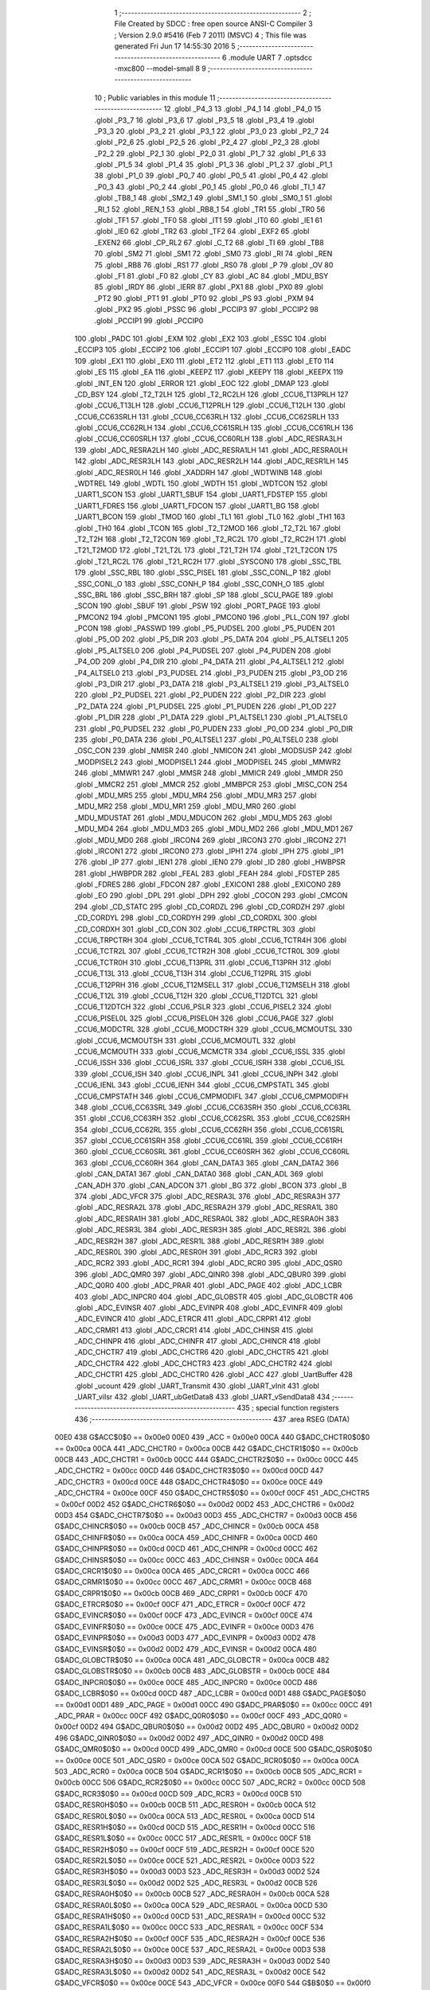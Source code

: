                               1 ;--------------------------------------------------------
                              2 ; File Created by SDCC : free open source ANSI-C Compiler
                              3 ; Version 2.9.0 #5416 (Feb  7 2011) (MSVC)
                              4 ; This file was generated Fri Jun 17 14:55:30 2016
                              5 ;--------------------------------------------------------
                              6 	.module UART
                              7 	.optsdcc -mxc800 --model-small
                              8 	
                              9 ;--------------------------------------------------------
                             10 ; Public variables in this module
                             11 ;--------------------------------------------------------
                             12 	.globl _P4_3
                             13 	.globl _P4_1
                             14 	.globl _P4_0
                             15 	.globl _P3_7
                             16 	.globl _P3_6
                             17 	.globl _P3_5
                             18 	.globl _P3_4
                             19 	.globl _P3_3
                             20 	.globl _P3_2
                             21 	.globl _P3_1
                             22 	.globl _P3_0
                             23 	.globl _P2_7
                             24 	.globl _P2_6
                             25 	.globl _P2_5
                             26 	.globl _P2_4
                             27 	.globl _P2_3
                             28 	.globl _P2_2
                             29 	.globl _P2_1
                             30 	.globl _P2_0
                             31 	.globl _P1_7
                             32 	.globl _P1_6
                             33 	.globl _P1_5
                             34 	.globl _P1_4
                             35 	.globl _P1_3
                             36 	.globl _P1_2
                             37 	.globl _P1_1
                             38 	.globl _P1_0
                             39 	.globl _P0_7
                             40 	.globl _P0_5
                             41 	.globl _P0_4
                             42 	.globl _P0_3
                             43 	.globl _P0_2
                             44 	.globl _P0_1
                             45 	.globl _P0_0
                             46 	.globl _TI_1
                             47 	.globl _TB8_1
                             48 	.globl _SM2_1
                             49 	.globl _SM1_1
                             50 	.globl _SM0_1
                             51 	.globl _RI_1
                             52 	.globl _REN_1
                             53 	.globl _RB8_1
                             54 	.globl _TR1
                             55 	.globl _TR0
                             56 	.globl _TF1
                             57 	.globl _TF0
                             58 	.globl _IT1
                             59 	.globl _IT0
                             60 	.globl _IE1
                             61 	.globl _IE0
                             62 	.globl _TR2
                             63 	.globl _TF2
                             64 	.globl _EXF2
                             65 	.globl _EXEN2
                             66 	.globl _CP_RL2
                             67 	.globl _C_T2
                             68 	.globl _TI
                             69 	.globl _TB8
                             70 	.globl _SM2
                             71 	.globl _SM1
                             72 	.globl _SM0
                             73 	.globl _RI
                             74 	.globl _REN
                             75 	.globl _RB8
                             76 	.globl _RS1
                             77 	.globl _RS0
                             78 	.globl _P
                             79 	.globl _OV
                             80 	.globl _F1
                             81 	.globl _F0
                             82 	.globl _CY
                             83 	.globl _AC
                             84 	.globl _MDU_BSY
                             85 	.globl _IRDY
                             86 	.globl _IERR
                             87 	.globl _PX1
                             88 	.globl _PX0
                             89 	.globl _PT2
                             90 	.globl _PT1
                             91 	.globl _PT0
                             92 	.globl _PS
                             93 	.globl _PXM
                             94 	.globl _PX2
                             95 	.globl _PSSC
                             96 	.globl _PCCIP3
                             97 	.globl _PCCIP2
                             98 	.globl _PCCIP1
                             99 	.globl _PCCIP0
                            100 	.globl _PADC
                            101 	.globl _EXM
                            102 	.globl _EX2
                            103 	.globl _ESSC
                            104 	.globl _ECCIP3
                            105 	.globl _ECCIP2
                            106 	.globl _ECCIP1
                            107 	.globl _ECCIP0
                            108 	.globl _EADC
                            109 	.globl _EX1
                            110 	.globl _EX0
                            111 	.globl _ET2
                            112 	.globl _ET1
                            113 	.globl _ET0
                            114 	.globl _ES
                            115 	.globl _EA
                            116 	.globl _KEEPZ
                            117 	.globl _KEEPY
                            118 	.globl _KEEPX
                            119 	.globl _INT_EN
                            120 	.globl _ERROR
                            121 	.globl _EOC
                            122 	.globl _DMAP
                            123 	.globl _CD_BSY
                            124 	.globl _T2_T2LH
                            125 	.globl _T2_RC2LH
                            126 	.globl _CCU6_T13PRLH
                            127 	.globl _CCU6_T13LH
                            128 	.globl _CCU6_T12PRLH
                            129 	.globl _CCU6_T12LH
                            130 	.globl _CCU6_CC63SRLH
                            131 	.globl _CCU6_CC63RLH
                            132 	.globl _CCU6_CC62SRLH
                            133 	.globl _CCU6_CC62RLH
                            134 	.globl _CCU6_CC61SRLH
                            135 	.globl _CCU6_CC61RLH
                            136 	.globl _CCU6_CC60SRLH
                            137 	.globl _CCU6_CC60RLH
                            138 	.globl _ADC_RESRA3LH
                            139 	.globl _ADC_RESRA2LH
                            140 	.globl _ADC_RESRA1LH
                            141 	.globl _ADC_RESRA0LH
                            142 	.globl _ADC_RESR3LH
                            143 	.globl _ADC_RESR2LH
                            144 	.globl _ADC_RESR1LH
                            145 	.globl _ADC_RESR0LH
                            146 	.globl _XADDRH
                            147 	.globl _WDTWINB
                            148 	.globl _WDTREL
                            149 	.globl _WDTL
                            150 	.globl _WDTH
                            151 	.globl _WDTCON
                            152 	.globl _UART1_SCON
                            153 	.globl _UART1_SBUF
                            154 	.globl _UART1_FDSTEP
                            155 	.globl _UART1_FDRES
                            156 	.globl _UART1_FDCON
                            157 	.globl _UART1_BG
                            158 	.globl _UART1_BCON
                            159 	.globl _TMOD
                            160 	.globl _TL1
                            161 	.globl _TL0
                            162 	.globl _TH1
                            163 	.globl _TH0
                            164 	.globl _TCON
                            165 	.globl _T2_T2MOD
                            166 	.globl _T2_T2L
                            167 	.globl _T2_T2H
                            168 	.globl _T2_T2CON
                            169 	.globl _T2_RC2L
                            170 	.globl _T2_RC2H
                            171 	.globl _T21_T2MOD
                            172 	.globl _T21_T2L
                            173 	.globl _T21_T2H
                            174 	.globl _T21_T2CON
                            175 	.globl _T21_RC2L
                            176 	.globl _T21_RC2H
                            177 	.globl _SYSCON0
                            178 	.globl _SSC_TBL
                            179 	.globl _SSC_RBL
                            180 	.globl _SSC_PISEL
                            181 	.globl _SSC_CONL_P
                            182 	.globl _SSC_CONL_O
                            183 	.globl _SSC_CONH_P
                            184 	.globl _SSC_CONH_O
                            185 	.globl _SSC_BRL
                            186 	.globl _SSC_BRH
                            187 	.globl _SP
                            188 	.globl _SCU_PAGE
                            189 	.globl _SCON
                            190 	.globl _SBUF
                            191 	.globl _PSW
                            192 	.globl _PORT_PAGE
                            193 	.globl _PMCON2
                            194 	.globl _PMCON1
                            195 	.globl _PMCON0
                            196 	.globl _PLL_CON
                            197 	.globl _PCON
                            198 	.globl _PASSWD
                            199 	.globl _P5_PUDSEL
                            200 	.globl _P5_PUDEN
                            201 	.globl _P5_OD
                            202 	.globl _P5_DIR
                            203 	.globl _P5_DATA
                            204 	.globl _P5_ALTSEL1
                            205 	.globl _P5_ALTSEL0
                            206 	.globl _P4_PUDSEL
                            207 	.globl _P4_PUDEN
                            208 	.globl _P4_OD
                            209 	.globl _P4_DIR
                            210 	.globl _P4_DATA
                            211 	.globl _P4_ALTSEL1
                            212 	.globl _P4_ALTSEL0
                            213 	.globl _P3_PUDSEL
                            214 	.globl _P3_PUDEN
                            215 	.globl _P3_OD
                            216 	.globl _P3_DIR
                            217 	.globl _P3_DATA
                            218 	.globl _P3_ALTSEL1
                            219 	.globl _P3_ALTSEL0
                            220 	.globl _P2_PUDSEL
                            221 	.globl _P2_PUDEN
                            222 	.globl _P2_DIR
                            223 	.globl _P2_DATA
                            224 	.globl _P1_PUDSEL
                            225 	.globl _P1_PUDEN
                            226 	.globl _P1_OD
                            227 	.globl _P1_DIR
                            228 	.globl _P1_DATA
                            229 	.globl _P1_ALTSEL1
                            230 	.globl _P1_ALTSEL0
                            231 	.globl _P0_PUDSEL
                            232 	.globl _P0_PUDEN
                            233 	.globl _P0_OD
                            234 	.globl _P0_DIR
                            235 	.globl _P0_DATA
                            236 	.globl _P0_ALTSEL1
                            237 	.globl _P0_ALTSEL0
                            238 	.globl _OSC_CON
                            239 	.globl _NMISR
                            240 	.globl _NMICON
                            241 	.globl _MODSUSP
                            242 	.globl _MODPISEL2
                            243 	.globl _MODPISEL1
                            244 	.globl _MODPISEL
                            245 	.globl _MMWR2
                            246 	.globl _MMWR1
                            247 	.globl _MMSR
                            248 	.globl _MMICR
                            249 	.globl _MMDR
                            250 	.globl _MMCR2
                            251 	.globl _MMCR
                            252 	.globl _MMBPCR
                            253 	.globl _MISC_CON
                            254 	.globl _MDU_MR5
                            255 	.globl _MDU_MR4
                            256 	.globl _MDU_MR3
                            257 	.globl _MDU_MR2
                            258 	.globl _MDU_MR1
                            259 	.globl _MDU_MR0
                            260 	.globl _MDU_MDUSTAT
                            261 	.globl _MDU_MDUCON
                            262 	.globl _MDU_MD5
                            263 	.globl _MDU_MD4
                            264 	.globl _MDU_MD3
                            265 	.globl _MDU_MD2
                            266 	.globl _MDU_MD1
                            267 	.globl _MDU_MD0
                            268 	.globl _IRCON4
                            269 	.globl _IRCON3
                            270 	.globl _IRCON2
                            271 	.globl _IRCON1
                            272 	.globl _IRCON0
                            273 	.globl _IPH1
                            274 	.globl _IPH
                            275 	.globl _IP1
                            276 	.globl _IP
                            277 	.globl _IEN1
                            278 	.globl _IEN0
                            279 	.globl _ID
                            280 	.globl _HWBPSR
                            281 	.globl _HWBPDR
                            282 	.globl _FEAL
                            283 	.globl _FEAH
                            284 	.globl _FDSTEP
                            285 	.globl _FDRES
                            286 	.globl _FDCON
                            287 	.globl _EXICON1
                            288 	.globl _EXICON0
                            289 	.globl _EO
                            290 	.globl _DPL
                            291 	.globl _DPH
                            292 	.globl _COCON
                            293 	.globl _CMCON
                            294 	.globl _CD_STATC
                            295 	.globl _CD_CORDZL
                            296 	.globl _CD_CORDZH
                            297 	.globl _CD_CORDYL
                            298 	.globl _CD_CORDYH
                            299 	.globl _CD_CORDXL
                            300 	.globl _CD_CORDXH
                            301 	.globl _CD_CON
                            302 	.globl _CCU6_TRPCTRL
                            303 	.globl _CCU6_TRPCTRH
                            304 	.globl _CCU6_TCTR4L
                            305 	.globl _CCU6_TCTR4H
                            306 	.globl _CCU6_TCTR2L
                            307 	.globl _CCU6_TCTR2H
                            308 	.globl _CCU6_TCTR0L
                            309 	.globl _CCU6_TCTR0H
                            310 	.globl _CCU6_T13PRL
                            311 	.globl _CCU6_T13PRH
                            312 	.globl _CCU6_T13L
                            313 	.globl _CCU6_T13H
                            314 	.globl _CCU6_T12PRL
                            315 	.globl _CCU6_T12PRH
                            316 	.globl _CCU6_T12MSELL
                            317 	.globl _CCU6_T12MSELH
                            318 	.globl _CCU6_T12L
                            319 	.globl _CCU6_T12H
                            320 	.globl _CCU6_T12DTCL
                            321 	.globl _CCU6_T12DTCH
                            322 	.globl _CCU6_PSLR
                            323 	.globl _CCU6_PISEL2
                            324 	.globl _CCU6_PISEL0L
                            325 	.globl _CCU6_PISEL0H
                            326 	.globl _CCU6_PAGE
                            327 	.globl _CCU6_MODCTRL
                            328 	.globl _CCU6_MODCTRH
                            329 	.globl _CCU6_MCMOUTSL
                            330 	.globl _CCU6_MCMOUTSH
                            331 	.globl _CCU6_MCMOUTL
                            332 	.globl _CCU6_MCMOUTH
                            333 	.globl _CCU6_MCMCTR
                            334 	.globl _CCU6_ISSL
                            335 	.globl _CCU6_ISSH
                            336 	.globl _CCU6_ISRL
                            337 	.globl _CCU6_ISRH
                            338 	.globl _CCU6_ISL
                            339 	.globl _CCU6_ISH
                            340 	.globl _CCU6_INPL
                            341 	.globl _CCU6_INPH
                            342 	.globl _CCU6_IENL
                            343 	.globl _CCU6_IENH
                            344 	.globl _CCU6_CMPSTATL
                            345 	.globl _CCU6_CMPSTATH
                            346 	.globl _CCU6_CMPMODIFL
                            347 	.globl _CCU6_CMPMODIFH
                            348 	.globl _CCU6_CC63SRL
                            349 	.globl _CCU6_CC63SRH
                            350 	.globl _CCU6_CC63RL
                            351 	.globl _CCU6_CC63RH
                            352 	.globl _CCU6_CC62SRL
                            353 	.globl _CCU6_CC62SRH
                            354 	.globl _CCU6_CC62RL
                            355 	.globl _CCU6_CC62RH
                            356 	.globl _CCU6_CC61SRL
                            357 	.globl _CCU6_CC61SRH
                            358 	.globl _CCU6_CC61RL
                            359 	.globl _CCU6_CC61RH
                            360 	.globl _CCU6_CC60SRL
                            361 	.globl _CCU6_CC60SRH
                            362 	.globl _CCU6_CC60RL
                            363 	.globl _CCU6_CC60RH
                            364 	.globl _CAN_DATA3
                            365 	.globl _CAN_DATA2
                            366 	.globl _CAN_DATA1
                            367 	.globl _CAN_DATA0
                            368 	.globl _CAN_ADL
                            369 	.globl _CAN_ADH
                            370 	.globl _CAN_ADCON
                            371 	.globl _BG
                            372 	.globl _BCON
                            373 	.globl _B
                            374 	.globl _ADC_VFCR
                            375 	.globl _ADC_RESRA3L
                            376 	.globl _ADC_RESRA3H
                            377 	.globl _ADC_RESRA2L
                            378 	.globl _ADC_RESRA2H
                            379 	.globl _ADC_RESRA1L
                            380 	.globl _ADC_RESRA1H
                            381 	.globl _ADC_RESRA0L
                            382 	.globl _ADC_RESRA0H
                            383 	.globl _ADC_RESR3L
                            384 	.globl _ADC_RESR3H
                            385 	.globl _ADC_RESR2L
                            386 	.globl _ADC_RESR2H
                            387 	.globl _ADC_RESR1L
                            388 	.globl _ADC_RESR1H
                            389 	.globl _ADC_RESR0L
                            390 	.globl _ADC_RESR0H
                            391 	.globl _ADC_RCR3
                            392 	.globl _ADC_RCR2
                            393 	.globl _ADC_RCR1
                            394 	.globl _ADC_RCR0
                            395 	.globl _ADC_QSR0
                            396 	.globl _ADC_QMR0
                            397 	.globl _ADC_QINR0
                            398 	.globl _ADC_QBUR0
                            399 	.globl _ADC_Q0R0
                            400 	.globl _ADC_PRAR
                            401 	.globl _ADC_PAGE
                            402 	.globl _ADC_LCBR
                            403 	.globl _ADC_INPCR0
                            404 	.globl _ADC_GLOBSTR
                            405 	.globl _ADC_GLOBCTR
                            406 	.globl _ADC_EVINSR
                            407 	.globl _ADC_EVINPR
                            408 	.globl _ADC_EVINFR
                            409 	.globl _ADC_EVINCR
                            410 	.globl _ADC_ETRCR
                            411 	.globl _ADC_CRPR1
                            412 	.globl _ADC_CRMR1
                            413 	.globl _ADC_CRCR1
                            414 	.globl _ADC_CHINSR
                            415 	.globl _ADC_CHINPR
                            416 	.globl _ADC_CHINFR
                            417 	.globl _ADC_CHINCR
                            418 	.globl _ADC_CHCTR7
                            419 	.globl _ADC_CHCTR6
                            420 	.globl _ADC_CHCTR5
                            421 	.globl _ADC_CHCTR4
                            422 	.globl _ADC_CHCTR3
                            423 	.globl _ADC_CHCTR2
                            424 	.globl _ADC_CHCTR1
                            425 	.globl _ADC_CHCTR0
                            426 	.globl _ACC
                            427 	.globl _UartBuffer
                            428 	.globl _ucount
                            429 	.globl _UART_Transmit
                            430 	.globl _UART_vInit
                            431 	.globl _UART_viIsr
                            432 	.globl _UART_ubGetData8
                            433 	.globl _UART_vSendData8
                            434 ;--------------------------------------------------------
                            435 ; special function registers
                            436 ;--------------------------------------------------------
                            437 	.area RSEG    (DATA)
                    00E0    438 G$ACC$0$0 == 0x00e0
                    00E0    439 _ACC	=	0x00e0
                    00CA    440 G$ADC_CHCTR0$0$0 == 0x00ca
                    00CA    441 _ADC_CHCTR0	=	0x00ca
                    00CB    442 G$ADC_CHCTR1$0$0 == 0x00cb
                    00CB    443 _ADC_CHCTR1	=	0x00cb
                    00CC    444 G$ADC_CHCTR2$0$0 == 0x00cc
                    00CC    445 _ADC_CHCTR2	=	0x00cc
                    00CD    446 G$ADC_CHCTR3$0$0 == 0x00cd
                    00CD    447 _ADC_CHCTR3	=	0x00cd
                    00CE    448 G$ADC_CHCTR4$0$0 == 0x00ce
                    00CE    449 _ADC_CHCTR4	=	0x00ce
                    00CF    450 G$ADC_CHCTR5$0$0 == 0x00cf
                    00CF    451 _ADC_CHCTR5	=	0x00cf
                    00D2    452 G$ADC_CHCTR6$0$0 == 0x00d2
                    00D2    453 _ADC_CHCTR6	=	0x00d2
                    00D3    454 G$ADC_CHCTR7$0$0 == 0x00d3
                    00D3    455 _ADC_CHCTR7	=	0x00d3
                    00CB    456 G$ADC_CHINCR$0$0 == 0x00cb
                    00CB    457 _ADC_CHINCR	=	0x00cb
                    00CA    458 G$ADC_CHINFR$0$0 == 0x00ca
                    00CA    459 _ADC_CHINFR	=	0x00ca
                    00CD    460 G$ADC_CHINPR$0$0 == 0x00cd
                    00CD    461 _ADC_CHINPR	=	0x00cd
                    00CC    462 G$ADC_CHINSR$0$0 == 0x00cc
                    00CC    463 _ADC_CHINSR	=	0x00cc
                    00CA    464 G$ADC_CRCR1$0$0 == 0x00ca
                    00CA    465 _ADC_CRCR1	=	0x00ca
                    00CC    466 G$ADC_CRMR1$0$0 == 0x00cc
                    00CC    467 _ADC_CRMR1	=	0x00cc
                    00CB    468 G$ADC_CRPR1$0$0 == 0x00cb
                    00CB    469 _ADC_CRPR1	=	0x00cb
                    00CF    470 G$ADC_ETRCR$0$0 == 0x00cf
                    00CF    471 _ADC_ETRCR	=	0x00cf
                    00CF    472 G$ADC_EVINCR$0$0 == 0x00cf
                    00CF    473 _ADC_EVINCR	=	0x00cf
                    00CE    474 G$ADC_EVINFR$0$0 == 0x00ce
                    00CE    475 _ADC_EVINFR	=	0x00ce
                    00D3    476 G$ADC_EVINPR$0$0 == 0x00d3
                    00D3    477 _ADC_EVINPR	=	0x00d3
                    00D2    478 G$ADC_EVINSR$0$0 == 0x00d2
                    00D2    479 _ADC_EVINSR	=	0x00d2
                    00CA    480 G$ADC_GLOBCTR$0$0 == 0x00ca
                    00CA    481 _ADC_GLOBCTR	=	0x00ca
                    00CB    482 G$ADC_GLOBSTR$0$0 == 0x00cb
                    00CB    483 _ADC_GLOBSTR	=	0x00cb
                    00CE    484 G$ADC_INPCR0$0$0 == 0x00ce
                    00CE    485 _ADC_INPCR0	=	0x00ce
                    00CD    486 G$ADC_LCBR$0$0 == 0x00cd
                    00CD    487 _ADC_LCBR	=	0x00cd
                    00D1    488 G$ADC_PAGE$0$0 == 0x00d1
                    00D1    489 _ADC_PAGE	=	0x00d1
                    00CC    490 G$ADC_PRAR$0$0 == 0x00cc
                    00CC    491 _ADC_PRAR	=	0x00cc
                    00CF    492 G$ADC_Q0R0$0$0 == 0x00cf
                    00CF    493 _ADC_Q0R0	=	0x00cf
                    00D2    494 G$ADC_QBUR0$0$0 == 0x00d2
                    00D2    495 _ADC_QBUR0	=	0x00d2
                    00D2    496 G$ADC_QINR0$0$0 == 0x00d2
                    00D2    497 _ADC_QINR0	=	0x00d2
                    00CD    498 G$ADC_QMR0$0$0 == 0x00cd
                    00CD    499 _ADC_QMR0	=	0x00cd
                    00CE    500 G$ADC_QSR0$0$0 == 0x00ce
                    00CE    501 _ADC_QSR0	=	0x00ce
                    00CA    502 G$ADC_RCR0$0$0 == 0x00ca
                    00CA    503 _ADC_RCR0	=	0x00ca
                    00CB    504 G$ADC_RCR1$0$0 == 0x00cb
                    00CB    505 _ADC_RCR1	=	0x00cb
                    00CC    506 G$ADC_RCR2$0$0 == 0x00cc
                    00CC    507 _ADC_RCR2	=	0x00cc
                    00CD    508 G$ADC_RCR3$0$0 == 0x00cd
                    00CD    509 _ADC_RCR3	=	0x00cd
                    00CB    510 G$ADC_RESR0H$0$0 == 0x00cb
                    00CB    511 _ADC_RESR0H	=	0x00cb
                    00CA    512 G$ADC_RESR0L$0$0 == 0x00ca
                    00CA    513 _ADC_RESR0L	=	0x00ca
                    00CD    514 G$ADC_RESR1H$0$0 == 0x00cd
                    00CD    515 _ADC_RESR1H	=	0x00cd
                    00CC    516 G$ADC_RESR1L$0$0 == 0x00cc
                    00CC    517 _ADC_RESR1L	=	0x00cc
                    00CF    518 G$ADC_RESR2H$0$0 == 0x00cf
                    00CF    519 _ADC_RESR2H	=	0x00cf
                    00CE    520 G$ADC_RESR2L$0$0 == 0x00ce
                    00CE    521 _ADC_RESR2L	=	0x00ce
                    00D3    522 G$ADC_RESR3H$0$0 == 0x00d3
                    00D3    523 _ADC_RESR3H	=	0x00d3
                    00D2    524 G$ADC_RESR3L$0$0 == 0x00d2
                    00D2    525 _ADC_RESR3L	=	0x00d2
                    00CB    526 G$ADC_RESRA0H$0$0 == 0x00cb
                    00CB    527 _ADC_RESRA0H	=	0x00cb
                    00CA    528 G$ADC_RESRA0L$0$0 == 0x00ca
                    00CA    529 _ADC_RESRA0L	=	0x00ca
                    00CD    530 G$ADC_RESRA1H$0$0 == 0x00cd
                    00CD    531 _ADC_RESRA1H	=	0x00cd
                    00CC    532 G$ADC_RESRA1L$0$0 == 0x00cc
                    00CC    533 _ADC_RESRA1L	=	0x00cc
                    00CF    534 G$ADC_RESRA2H$0$0 == 0x00cf
                    00CF    535 _ADC_RESRA2H	=	0x00cf
                    00CE    536 G$ADC_RESRA2L$0$0 == 0x00ce
                    00CE    537 _ADC_RESRA2L	=	0x00ce
                    00D3    538 G$ADC_RESRA3H$0$0 == 0x00d3
                    00D3    539 _ADC_RESRA3H	=	0x00d3
                    00D2    540 G$ADC_RESRA3L$0$0 == 0x00d2
                    00D2    541 _ADC_RESRA3L	=	0x00d2
                    00CE    542 G$ADC_VFCR$0$0 == 0x00ce
                    00CE    543 _ADC_VFCR	=	0x00ce
                    00F0    544 G$B$0$0 == 0x00f0
                    00F0    545 _B	=	0x00f0
                    00BD    546 G$BCON$0$0 == 0x00bd
                    00BD    547 _BCON	=	0x00bd
                    00BE    548 G$BG$0$0 == 0x00be
                    00BE    549 _BG	=	0x00be
                    00D8    550 G$CAN_ADCON$0$0 == 0x00d8
                    00D8    551 _CAN_ADCON	=	0x00d8
                    00DA    552 G$CAN_ADH$0$0 == 0x00da
                    00DA    553 _CAN_ADH	=	0x00da
                    00D9    554 G$CAN_ADL$0$0 == 0x00d9
                    00D9    555 _CAN_ADL	=	0x00d9
                    00DB    556 G$CAN_DATA0$0$0 == 0x00db
                    00DB    557 _CAN_DATA0	=	0x00db
                    00DC    558 G$CAN_DATA1$0$0 == 0x00dc
                    00DC    559 _CAN_DATA1	=	0x00dc
                    00DD    560 G$CAN_DATA2$0$0 == 0x00dd
                    00DD    561 _CAN_DATA2	=	0x00dd
                    00DE    562 G$CAN_DATA3$0$0 == 0x00de
                    00DE    563 _CAN_DATA3	=	0x00de
                    00FB    564 G$CCU6_CC60RH$0$0 == 0x00fb
                    00FB    565 _CCU6_CC60RH	=	0x00fb
                    00FA    566 G$CCU6_CC60RL$0$0 == 0x00fa
                    00FA    567 _CCU6_CC60RL	=	0x00fa
                    00FB    568 G$CCU6_CC60SRH$0$0 == 0x00fb
                    00FB    569 _CCU6_CC60SRH	=	0x00fb
                    00FA    570 G$CCU6_CC60SRL$0$0 == 0x00fa
                    00FA    571 _CCU6_CC60SRL	=	0x00fa
                    00FD    572 G$CCU6_CC61RH$0$0 == 0x00fd
                    00FD    573 _CCU6_CC61RH	=	0x00fd
                    00FC    574 G$CCU6_CC61RL$0$0 == 0x00fc
                    00FC    575 _CCU6_CC61RL	=	0x00fc
                    00FD    576 G$CCU6_CC61SRH$0$0 == 0x00fd
                    00FD    577 _CCU6_CC61SRH	=	0x00fd
                    00FC    578 G$CCU6_CC61SRL$0$0 == 0x00fc
                    00FC    579 _CCU6_CC61SRL	=	0x00fc
                    00FF    580 G$CCU6_CC62RH$0$0 == 0x00ff
                    00FF    581 _CCU6_CC62RH	=	0x00ff
                    00FE    582 G$CCU6_CC62RL$0$0 == 0x00fe
                    00FE    583 _CCU6_CC62RL	=	0x00fe
                    00FF    584 G$CCU6_CC62SRH$0$0 == 0x00ff
                    00FF    585 _CCU6_CC62SRH	=	0x00ff
                    00FE    586 G$CCU6_CC62SRL$0$0 == 0x00fe
                    00FE    587 _CCU6_CC62SRL	=	0x00fe
                    009B    588 G$CCU6_CC63RH$0$0 == 0x009b
                    009B    589 _CCU6_CC63RH	=	0x009b
                    009A    590 G$CCU6_CC63RL$0$0 == 0x009a
                    009A    591 _CCU6_CC63RL	=	0x009a
                    009B    592 G$CCU6_CC63SRH$0$0 == 0x009b
                    009B    593 _CCU6_CC63SRH	=	0x009b
                    009A    594 G$CCU6_CC63SRL$0$0 == 0x009a
                    009A    595 _CCU6_CC63SRL	=	0x009a
                    00A7    596 G$CCU6_CMPMODIFH$0$0 == 0x00a7
                    00A7    597 _CCU6_CMPMODIFH	=	0x00a7
                    00A6    598 G$CCU6_CMPMODIFL$0$0 == 0x00a6
                    00A6    599 _CCU6_CMPMODIFL	=	0x00a6
                    00FF    600 G$CCU6_CMPSTATH$0$0 == 0x00ff
                    00FF    601 _CCU6_CMPSTATH	=	0x00ff
                    00FE    602 G$CCU6_CMPSTATL$0$0 == 0x00fe
                    00FE    603 _CCU6_CMPSTATL	=	0x00fe
                    009D    604 G$CCU6_IENH$0$0 == 0x009d
                    009D    605 _CCU6_IENH	=	0x009d
                    009C    606 G$CCU6_IENL$0$0 == 0x009c
                    009C    607 _CCU6_IENL	=	0x009c
                    009F    608 G$CCU6_INPH$0$0 == 0x009f
                    009F    609 _CCU6_INPH	=	0x009f
                    009E    610 G$CCU6_INPL$0$0 == 0x009e
                    009E    611 _CCU6_INPL	=	0x009e
                    009D    612 G$CCU6_ISH$0$0 == 0x009d
                    009D    613 _CCU6_ISH	=	0x009d
                    009C    614 G$CCU6_ISL$0$0 == 0x009c
                    009C    615 _CCU6_ISL	=	0x009c
                    00A5    616 G$CCU6_ISRH$0$0 == 0x00a5
                    00A5    617 _CCU6_ISRH	=	0x00a5
                    00A4    618 G$CCU6_ISRL$0$0 == 0x00a4
                    00A4    619 _CCU6_ISRL	=	0x00a4
                    00A5    620 G$CCU6_ISSH$0$0 == 0x00a5
                    00A5    621 _CCU6_ISSH	=	0x00a5
                    00A4    622 G$CCU6_ISSL$0$0 == 0x00a4
                    00A4    623 _CCU6_ISSL	=	0x00a4
                    00A7    624 G$CCU6_MCMCTR$0$0 == 0x00a7
                    00A7    625 _CCU6_MCMCTR	=	0x00a7
                    009B    626 G$CCU6_MCMOUTH$0$0 == 0x009b
                    009B    627 _CCU6_MCMOUTH	=	0x009b
                    009A    628 G$CCU6_MCMOUTL$0$0 == 0x009a
                    009A    629 _CCU6_MCMOUTL	=	0x009a
                    009F    630 G$CCU6_MCMOUTSH$0$0 == 0x009f
                    009F    631 _CCU6_MCMOUTSH	=	0x009f
                    009E    632 G$CCU6_MCMOUTSL$0$0 == 0x009e
                    009E    633 _CCU6_MCMOUTSL	=	0x009e
                    00FD    634 G$CCU6_MODCTRH$0$0 == 0x00fd
                    00FD    635 _CCU6_MODCTRH	=	0x00fd
                    00FC    636 G$CCU6_MODCTRL$0$0 == 0x00fc
                    00FC    637 _CCU6_MODCTRL	=	0x00fc
                    00A3    638 G$CCU6_PAGE$0$0 == 0x00a3
                    00A3    639 _CCU6_PAGE	=	0x00a3
                    009F    640 G$CCU6_PISEL0H$0$0 == 0x009f
                    009F    641 _CCU6_PISEL0H	=	0x009f
                    009E    642 G$CCU6_PISEL0L$0$0 == 0x009e
                    009E    643 _CCU6_PISEL0L	=	0x009e
                    00A4    644 G$CCU6_PISEL2$0$0 == 0x00a4
                    00A4    645 _CCU6_PISEL2	=	0x00a4
                    00A6    646 G$CCU6_PSLR$0$0 == 0x00a6
                    00A6    647 _CCU6_PSLR	=	0x00a6
                    00A5    648 G$CCU6_T12DTCH$0$0 == 0x00a5
                    00A5    649 _CCU6_T12DTCH	=	0x00a5
                    00A4    650 G$CCU6_T12DTCL$0$0 == 0x00a4
                    00A4    651 _CCU6_T12DTCL	=	0x00a4
                    00FB    652 G$CCU6_T12H$0$0 == 0x00fb
                    00FB    653 _CCU6_T12H	=	0x00fb
                    00FA    654 G$CCU6_T12L$0$0 == 0x00fa
                    00FA    655 _CCU6_T12L	=	0x00fa
                    009B    656 G$CCU6_T12MSELH$0$0 == 0x009b
                    009B    657 _CCU6_T12MSELH	=	0x009b
                    009A    658 G$CCU6_T12MSELL$0$0 == 0x009a
                    009A    659 _CCU6_T12MSELL	=	0x009a
                    009D    660 G$CCU6_T12PRH$0$0 == 0x009d
                    009D    661 _CCU6_T12PRH	=	0x009d
                    009C    662 G$CCU6_T12PRL$0$0 == 0x009c
                    009C    663 _CCU6_T12PRL	=	0x009c
                    00FD    664 G$CCU6_T13H$0$0 == 0x00fd
                    00FD    665 _CCU6_T13H	=	0x00fd
                    00FC    666 G$CCU6_T13L$0$0 == 0x00fc
                    00FC    667 _CCU6_T13L	=	0x00fc
                    009F    668 G$CCU6_T13PRH$0$0 == 0x009f
                    009F    669 _CCU6_T13PRH	=	0x009f
                    009E    670 G$CCU6_T13PRL$0$0 == 0x009e
                    009E    671 _CCU6_T13PRL	=	0x009e
                    00A7    672 G$CCU6_TCTR0H$0$0 == 0x00a7
                    00A7    673 _CCU6_TCTR0H	=	0x00a7
                    00A6    674 G$CCU6_TCTR0L$0$0 == 0x00a6
                    00A6    675 _CCU6_TCTR0L	=	0x00a6
                    00FB    676 G$CCU6_TCTR2H$0$0 == 0x00fb
                    00FB    677 _CCU6_TCTR2H	=	0x00fb
                    00FA    678 G$CCU6_TCTR2L$0$0 == 0x00fa
                    00FA    679 _CCU6_TCTR2L	=	0x00fa
                    009D    680 G$CCU6_TCTR4H$0$0 == 0x009d
                    009D    681 _CCU6_TCTR4H	=	0x009d
                    009C    682 G$CCU6_TCTR4L$0$0 == 0x009c
                    009C    683 _CCU6_TCTR4L	=	0x009c
                    00FF    684 G$CCU6_TRPCTRH$0$0 == 0x00ff
                    00FF    685 _CCU6_TRPCTRH	=	0x00ff
                    00FE    686 G$CCU6_TRPCTRL$0$0 == 0x00fe
                    00FE    687 _CCU6_TRPCTRL	=	0x00fe
                    00A1    688 G$CD_CON$0$0 == 0x00a1
                    00A1    689 _CD_CON	=	0x00a1
                    009B    690 G$CD_CORDXH$0$0 == 0x009b
                    009B    691 _CD_CORDXH	=	0x009b
                    009A    692 G$CD_CORDXL$0$0 == 0x009a
                    009A    693 _CD_CORDXL	=	0x009a
                    009D    694 G$CD_CORDYH$0$0 == 0x009d
                    009D    695 _CD_CORDYH	=	0x009d
                    009C    696 G$CD_CORDYL$0$0 == 0x009c
                    009C    697 _CD_CORDYL	=	0x009c
                    009F    698 G$CD_CORDZH$0$0 == 0x009f
                    009F    699 _CD_CORDZH	=	0x009f
                    009E    700 G$CD_CORDZL$0$0 == 0x009e
                    009E    701 _CD_CORDZL	=	0x009e
                    00A0    702 G$CD_STATC$0$0 == 0x00a0
                    00A0    703 _CD_STATC	=	0x00a0
                    00BA    704 G$CMCON$0$0 == 0x00ba
                    00BA    705 _CMCON	=	0x00ba
                    00BE    706 G$COCON$0$0 == 0x00be
                    00BE    707 _COCON	=	0x00be
                    0083    708 G$DPH$0$0 == 0x0083
                    0083    709 _DPH	=	0x0083
                    0082    710 G$DPL$0$0 == 0x0082
                    0082    711 _DPL	=	0x0082
                    00A2    712 G$EO$0$0 == 0x00a2
                    00A2    713 _EO	=	0x00a2
                    00B7    714 G$EXICON0$0$0 == 0x00b7
                    00B7    715 _EXICON0	=	0x00b7
                    00BA    716 G$EXICON1$0$0 == 0x00ba
                    00BA    717 _EXICON1	=	0x00ba
                    00E9    718 G$FDCON$0$0 == 0x00e9
                    00E9    719 _FDCON	=	0x00e9
                    00EB    720 G$FDRES$0$0 == 0x00eb
                    00EB    721 _FDRES	=	0x00eb
                    00EA    722 G$FDSTEP$0$0 == 0x00ea
                    00EA    723 _FDSTEP	=	0x00ea
                    00BD    724 G$FEAH$0$0 == 0x00bd
                    00BD    725 _FEAH	=	0x00bd
                    00BC    726 G$FEAL$0$0 == 0x00bc
                    00BC    727 _FEAL	=	0x00bc
                    00F7    728 G$HWBPDR$0$0 == 0x00f7
                    00F7    729 _HWBPDR	=	0x00f7
                    00F6    730 G$HWBPSR$0$0 == 0x00f6
                    00F6    731 _HWBPSR	=	0x00f6
                    00B3    732 G$ID$0$0 == 0x00b3
                    00B3    733 _ID	=	0x00b3
                    00A8    734 G$IEN0$0$0 == 0x00a8
                    00A8    735 _IEN0	=	0x00a8
                    00E8    736 G$IEN1$0$0 == 0x00e8
                    00E8    737 _IEN1	=	0x00e8
                    00B8    738 G$IP$0$0 == 0x00b8
                    00B8    739 _IP	=	0x00b8
                    00F8    740 G$IP1$0$0 == 0x00f8
                    00F8    741 _IP1	=	0x00f8
                    00B9    742 G$IPH$0$0 == 0x00b9
                    00B9    743 _IPH	=	0x00b9
                    00F9    744 G$IPH1$0$0 == 0x00f9
                    00F9    745 _IPH1	=	0x00f9
                    00B4    746 G$IRCON0$0$0 == 0x00b4
                    00B4    747 _IRCON0	=	0x00b4
                    00B5    748 G$IRCON1$0$0 == 0x00b5
                    00B5    749 _IRCON1	=	0x00b5
                    00B6    750 G$IRCON2$0$0 == 0x00b6
                    00B6    751 _IRCON2	=	0x00b6
                    00B4    752 G$IRCON3$0$0 == 0x00b4
                    00B4    753 _IRCON3	=	0x00b4
                    00B5    754 G$IRCON4$0$0 == 0x00b5
                    00B5    755 _IRCON4	=	0x00b5
                    00B2    756 G$MDU_MD0$0$0 == 0x00b2
                    00B2    757 _MDU_MD0	=	0x00b2
                    00B3    758 G$MDU_MD1$0$0 == 0x00b3
                    00B3    759 _MDU_MD1	=	0x00b3
                    00B4    760 G$MDU_MD2$0$0 == 0x00b4
                    00B4    761 _MDU_MD2	=	0x00b4
                    00B5    762 G$MDU_MD3$0$0 == 0x00b5
                    00B5    763 _MDU_MD3	=	0x00b5
                    00B6    764 G$MDU_MD4$0$0 == 0x00b6
                    00B6    765 _MDU_MD4	=	0x00b6
                    00B7    766 G$MDU_MD5$0$0 == 0x00b7
                    00B7    767 _MDU_MD5	=	0x00b7
                    00B1    768 G$MDU_MDUCON$0$0 == 0x00b1
                    00B1    769 _MDU_MDUCON	=	0x00b1
                    00B0    770 G$MDU_MDUSTAT$0$0 == 0x00b0
                    00B0    771 _MDU_MDUSTAT	=	0x00b0
                    00B2    772 G$MDU_MR0$0$0 == 0x00b2
                    00B2    773 _MDU_MR0	=	0x00b2
                    00B3    774 G$MDU_MR1$0$0 == 0x00b3
                    00B3    775 _MDU_MR1	=	0x00b3
                    00B4    776 G$MDU_MR2$0$0 == 0x00b4
                    00B4    777 _MDU_MR2	=	0x00b4
                    00B5    778 G$MDU_MR3$0$0 == 0x00b5
                    00B5    779 _MDU_MR3	=	0x00b5
                    00B6    780 G$MDU_MR4$0$0 == 0x00b6
                    00B6    781 _MDU_MR4	=	0x00b6
                    00B7    782 G$MDU_MR5$0$0 == 0x00b7
                    00B7    783 _MDU_MR5	=	0x00b7
                    00E9    784 G$MISC_CON$0$0 == 0x00e9
                    00E9    785 _MISC_CON	=	0x00e9
                    00F3    786 G$MMBPCR$0$0 == 0x00f3
                    00F3    787 _MMBPCR	=	0x00f3
                    00F1    788 G$MMCR$0$0 == 0x00f1
                    00F1    789 _MMCR	=	0x00f1
                    00E9    790 G$MMCR2$0$0 == 0x00e9
                    00E9    791 _MMCR2	=	0x00e9
                    00F5    792 G$MMDR$0$0 == 0x00f5
                    00F5    793 _MMDR	=	0x00f5
                    00F4    794 G$MMICR$0$0 == 0x00f4
                    00F4    795 _MMICR	=	0x00f4
                    00F2    796 G$MMSR$0$0 == 0x00f2
                    00F2    797 _MMSR	=	0x00f2
                    00EB    798 G$MMWR1$0$0 == 0x00eb
                    00EB    799 _MMWR1	=	0x00eb
                    00EC    800 G$MMWR2$0$0 == 0x00ec
                    00EC    801 _MMWR2	=	0x00ec
                    00B3    802 G$MODPISEL$0$0 == 0x00b3
                    00B3    803 _MODPISEL	=	0x00b3
                    00B7    804 G$MODPISEL1$0$0 == 0x00b7
                    00B7    805 _MODPISEL1	=	0x00b7
                    00BA    806 G$MODPISEL2$0$0 == 0x00ba
                    00BA    807 _MODPISEL2	=	0x00ba
                    00BD    808 G$MODSUSP$0$0 == 0x00bd
                    00BD    809 _MODSUSP	=	0x00bd
                    00BB    810 G$NMICON$0$0 == 0x00bb
                    00BB    811 _NMICON	=	0x00bb
                    00BC    812 G$NMISR$0$0 == 0x00bc
                    00BC    813 _NMISR	=	0x00bc
                    00B6    814 G$OSC_CON$0$0 == 0x00b6
                    00B6    815 _OSC_CON	=	0x00b6
                    0080    816 G$P0_ALTSEL0$0$0 == 0x0080
                    0080    817 _P0_ALTSEL0	=	0x0080
                    0086    818 G$P0_ALTSEL1$0$0 == 0x0086
                    0086    819 _P0_ALTSEL1	=	0x0086
                    0080    820 G$P0_DATA$0$0 == 0x0080
                    0080    821 _P0_DATA	=	0x0080
                    0086    822 G$P0_DIR$0$0 == 0x0086
                    0086    823 _P0_DIR	=	0x0086
                    0080    824 G$P0_OD$0$0 == 0x0080
                    0080    825 _P0_OD	=	0x0080
                    0086    826 G$P0_PUDEN$0$0 == 0x0086
                    0086    827 _P0_PUDEN	=	0x0086
                    0080    828 G$P0_PUDSEL$0$0 == 0x0080
                    0080    829 _P0_PUDSEL	=	0x0080
                    0090    830 G$P1_ALTSEL0$0$0 == 0x0090
                    0090    831 _P1_ALTSEL0	=	0x0090
                    0091    832 G$P1_ALTSEL1$0$0 == 0x0091
                    0091    833 _P1_ALTSEL1	=	0x0091
                    0090    834 G$P1_DATA$0$0 == 0x0090
                    0090    835 _P1_DATA	=	0x0090
                    0091    836 G$P1_DIR$0$0 == 0x0091
                    0091    837 _P1_DIR	=	0x0091
                    0090    838 G$P1_OD$0$0 == 0x0090
                    0090    839 _P1_OD	=	0x0090
                    0091    840 G$P1_PUDEN$0$0 == 0x0091
                    0091    841 _P1_PUDEN	=	0x0091
                    0090    842 G$P1_PUDSEL$0$0 == 0x0090
                    0090    843 _P1_PUDSEL	=	0x0090
                    00A0    844 G$P2_DATA$0$0 == 0x00a0
                    00A0    845 _P2_DATA	=	0x00a0
                    00A1    846 G$P2_DIR$0$0 == 0x00a1
                    00A1    847 _P2_DIR	=	0x00a1
                    00A1    848 G$P2_PUDEN$0$0 == 0x00a1
                    00A1    849 _P2_PUDEN	=	0x00a1
                    00A0    850 G$P2_PUDSEL$0$0 == 0x00a0
                    00A0    851 _P2_PUDSEL	=	0x00a0
                    00B0    852 G$P3_ALTSEL0$0$0 == 0x00b0
                    00B0    853 _P3_ALTSEL0	=	0x00b0
                    00B1    854 G$P3_ALTSEL1$0$0 == 0x00b1
                    00B1    855 _P3_ALTSEL1	=	0x00b1
                    00B0    856 G$P3_DATA$0$0 == 0x00b0
                    00B0    857 _P3_DATA	=	0x00b0
                    00B1    858 G$P3_DIR$0$0 == 0x00b1
                    00B1    859 _P3_DIR	=	0x00b1
                    00B0    860 G$P3_OD$0$0 == 0x00b0
                    00B0    861 _P3_OD	=	0x00b0
                    00B1    862 G$P3_PUDEN$0$0 == 0x00b1
                    00B1    863 _P3_PUDEN	=	0x00b1
                    00B0    864 G$P3_PUDSEL$0$0 == 0x00b0
                    00B0    865 _P3_PUDSEL	=	0x00b0
                    00C8    866 G$P4_ALTSEL0$0$0 == 0x00c8
                    00C8    867 _P4_ALTSEL0	=	0x00c8
                    00C9    868 G$P4_ALTSEL1$0$0 == 0x00c9
                    00C9    869 _P4_ALTSEL1	=	0x00c9
                    00C8    870 G$P4_DATA$0$0 == 0x00c8
                    00C8    871 _P4_DATA	=	0x00c8
                    00C9    872 G$P4_DIR$0$0 == 0x00c9
                    00C9    873 _P4_DIR	=	0x00c9
                    00C8    874 G$P4_OD$0$0 == 0x00c8
                    00C8    875 _P4_OD	=	0x00c8
                    00C9    876 G$P4_PUDEN$0$0 == 0x00c9
                    00C9    877 _P4_PUDEN	=	0x00c9
                    00C8    878 G$P4_PUDSEL$0$0 == 0x00c8
                    00C8    879 _P4_PUDSEL	=	0x00c8
                    0092    880 G$P5_ALTSEL0$0$0 == 0x0092
                    0092    881 _P5_ALTSEL0	=	0x0092
                    0093    882 G$P5_ALTSEL1$0$0 == 0x0093
                    0093    883 _P5_ALTSEL1	=	0x0093
                    0092    884 G$P5_DATA$0$0 == 0x0092
                    0092    885 _P5_DATA	=	0x0092
                    0093    886 G$P5_DIR$0$0 == 0x0093
                    0093    887 _P5_DIR	=	0x0093
                    0092    888 G$P5_OD$0$0 == 0x0092
                    0092    889 _P5_OD	=	0x0092
                    0093    890 G$P5_PUDEN$0$0 == 0x0093
                    0093    891 _P5_PUDEN	=	0x0093
                    0092    892 G$P5_PUDSEL$0$0 == 0x0092
                    0092    893 _P5_PUDSEL	=	0x0092
                    00BB    894 G$PASSWD$0$0 == 0x00bb
                    00BB    895 _PASSWD	=	0x00bb
                    0087    896 G$PCON$0$0 == 0x0087
                    0087    897 _PCON	=	0x0087
                    00B7    898 G$PLL_CON$0$0 == 0x00b7
                    00B7    899 _PLL_CON	=	0x00b7
                    00B4    900 G$PMCON0$0$0 == 0x00b4
                    00B4    901 _PMCON0	=	0x00b4
                    00B5    902 G$PMCON1$0$0 == 0x00b5
                    00B5    903 _PMCON1	=	0x00b5
                    00BB    904 G$PMCON2$0$0 == 0x00bb
                    00BB    905 _PMCON2	=	0x00bb
                    00B2    906 G$PORT_PAGE$0$0 == 0x00b2
                    00B2    907 _PORT_PAGE	=	0x00b2
                    00D0    908 G$PSW$0$0 == 0x00d0
                    00D0    909 _PSW	=	0x00d0
                    0099    910 G$SBUF$0$0 == 0x0099
                    0099    911 _SBUF	=	0x0099
                    0098    912 G$SCON$0$0 == 0x0098
                    0098    913 _SCON	=	0x0098
                    00BF    914 G$SCU_PAGE$0$0 == 0x00bf
                    00BF    915 _SCU_PAGE	=	0x00bf
                    0081    916 G$SP$0$0 == 0x0081
                    0081    917 _SP	=	0x0081
                    00AF    918 G$SSC_BRH$0$0 == 0x00af
                    00AF    919 _SSC_BRH	=	0x00af
                    00AE    920 G$SSC_BRL$0$0 == 0x00ae
                    00AE    921 _SSC_BRL	=	0x00ae
                    00AB    922 G$SSC_CONH_O$0$0 == 0x00ab
                    00AB    923 _SSC_CONH_O	=	0x00ab
                    00AB    924 G$SSC_CONH_P$0$0 == 0x00ab
                    00AB    925 _SSC_CONH_P	=	0x00ab
                    00AA    926 G$SSC_CONL_O$0$0 == 0x00aa
                    00AA    927 _SSC_CONL_O	=	0x00aa
                    00AA    928 G$SSC_CONL_P$0$0 == 0x00aa
                    00AA    929 _SSC_CONL_P	=	0x00aa
                    00A9    930 G$SSC_PISEL$0$0 == 0x00a9
                    00A9    931 _SSC_PISEL	=	0x00a9
                    00AD    932 G$SSC_RBL$0$0 == 0x00ad
                    00AD    933 _SSC_RBL	=	0x00ad
                    00AC    934 G$SSC_TBL$0$0 == 0x00ac
                    00AC    935 _SSC_TBL	=	0x00ac
                    008F    936 G$SYSCON0$0$0 == 0x008f
                    008F    937 _SYSCON0	=	0x008f
                    00C3    938 G$T21_RC2H$0$0 == 0x00c3
                    00C3    939 _T21_RC2H	=	0x00c3
                    00C2    940 G$T21_RC2L$0$0 == 0x00c2
                    00C2    941 _T21_RC2L	=	0x00c2
                    00C0    942 G$T21_T2CON$0$0 == 0x00c0
                    00C0    943 _T21_T2CON	=	0x00c0
                    00C5    944 G$T21_T2H$0$0 == 0x00c5
                    00C5    945 _T21_T2H	=	0x00c5
                    00C4    946 G$T21_T2L$0$0 == 0x00c4
                    00C4    947 _T21_T2L	=	0x00c4
                    00C1    948 G$T21_T2MOD$0$0 == 0x00c1
                    00C1    949 _T21_T2MOD	=	0x00c1
                    00C3    950 G$T2_RC2H$0$0 == 0x00c3
                    00C3    951 _T2_RC2H	=	0x00c3
                    00C2    952 G$T2_RC2L$0$0 == 0x00c2
                    00C2    953 _T2_RC2L	=	0x00c2
                    00C0    954 G$T2_T2CON$0$0 == 0x00c0
                    00C0    955 _T2_T2CON	=	0x00c0
                    00C5    956 G$T2_T2H$0$0 == 0x00c5
                    00C5    957 _T2_T2H	=	0x00c5
                    00C4    958 G$T2_T2L$0$0 == 0x00c4
                    00C4    959 _T2_T2L	=	0x00c4
                    00C1    960 G$T2_T2MOD$0$0 == 0x00c1
                    00C1    961 _T2_T2MOD	=	0x00c1
                    0088    962 G$TCON$0$0 == 0x0088
                    0088    963 _TCON	=	0x0088
                    008C    964 G$TH0$0$0 == 0x008c
                    008C    965 _TH0	=	0x008c
                    008D    966 G$TH1$0$0 == 0x008d
                    008D    967 _TH1	=	0x008d
                    008A    968 G$TL0$0$0 == 0x008a
                    008A    969 _TL0	=	0x008a
                    008B    970 G$TL1$0$0 == 0x008b
                    008B    971 _TL1	=	0x008b
                    0089    972 G$TMOD$0$0 == 0x0089
                    0089    973 _TMOD	=	0x0089
                    00CA    974 G$UART1_BCON$0$0 == 0x00ca
                    00CA    975 _UART1_BCON	=	0x00ca
                    00CB    976 G$UART1_BG$0$0 == 0x00cb
                    00CB    977 _UART1_BG	=	0x00cb
                    00CC    978 G$UART1_FDCON$0$0 == 0x00cc
                    00CC    979 _UART1_FDCON	=	0x00cc
                    00CE    980 G$UART1_FDRES$0$0 == 0x00ce
                    00CE    981 _UART1_FDRES	=	0x00ce
                    00CD    982 G$UART1_FDSTEP$0$0 == 0x00cd
                    00CD    983 _UART1_FDSTEP	=	0x00cd
                    00C9    984 G$UART1_SBUF$0$0 == 0x00c9
                    00C9    985 _UART1_SBUF	=	0x00c9
                    00C8    986 G$UART1_SCON$0$0 == 0x00c8
                    00C8    987 _UART1_SCON	=	0x00c8
                    00BB    988 G$WDTCON$0$0 == 0x00bb
                    00BB    989 _WDTCON	=	0x00bb
                    00BF    990 G$WDTH$0$0 == 0x00bf
                    00BF    991 _WDTH	=	0x00bf
                    00BE    992 G$WDTL$0$0 == 0x00be
                    00BE    993 _WDTL	=	0x00be
                    00BC    994 G$WDTREL$0$0 == 0x00bc
                    00BC    995 _WDTREL	=	0x00bc
                    00BD    996 G$WDTWINB$0$0 == 0x00bd
                    00BD    997 _WDTWINB	=	0x00bd
                    00B3    998 G$XADDRH$0$0 == 0x00b3
                    00B3    999 _XADDRH	=	0x00b3
                    CBCA   1000 G$ADC_RESR0LH$0$0 == 0xcbca
                    CBCA   1001 _ADC_RESR0LH	=	0xcbca
                    CDCC   1002 G$ADC_RESR1LH$0$0 == 0xcdcc
                    CDCC   1003 _ADC_RESR1LH	=	0xcdcc
                    CFCE   1004 G$ADC_RESR2LH$0$0 == 0xcfce
                    CFCE   1005 _ADC_RESR2LH	=	0xcfce
                    D3D2   1006 G$ADC_RESR3LH$0$0 == 0xd3d2
                    D3D2   1007 _ADC_RESR3LH	=	0xd3d2
                    CBCA   1008 G$ADC_RESRA0LH$0$0 == 0xcbca
                    CBCA   1009 _ADC_RESRA0LH	=	0xcbca
                    CDCC   1010 G$ADC_RESRA1LH$0$0 == 0xcdcc
                    CDCC   1011 _ADC_RESRA1LH	=	0xcdcc
                    CFCE   1012 G$ADC_RESRA2LH$0$0 == 0xcfce
                    CFCE   1013 _ADC_RESRA2LH	=	0xcfce
                    D3D2   1014 G$ADC_RESRA3LH$0$0 == 0xd3d2
                    D3D2   1015 _ADC_RESRA3LH	=	0xd3d2
                    FBFA   1016 G$CCU6_CC60RLH$0$0 == 0xfbfa
                    FBFA   1017 _CCU6_CC60RLH	=	0xfbfa
                    FBFA   1018 G$CCU6_CC60SRLH$0$0 == 0xfbfa
                    FBFA   1019 _CCU6_CC60SRLH	=	0xfbfa
                    FDFC   1020 G$CCU6_CC61RLH$0$0 == 0xfdfc
                    FDFC   1021 _CCU6_CC61RLH	=	0xfdfc
                    FDFC   1022 G$CCU6_CC61SRLH$0$0 == 0xfdfc
                    FDFC   1023 _CCU6_CC61SRLH	=	0xfdfc
                    FFFE   1024 G$CCU6_CC62RLH$0$0 == 0xfffe
                    FFFE   1025 _CCU6_CC62RLH	=	0xfffe
                    FFFE   1026 G$CCU6_CC62SRLH$0$0 == 0xfffe
                    FFFE   1027 _CCU6_CC62SRLH	=	0xfffe
                    9B9A   1028 G$CCU6_CC63RLH$0$0 == 0x9b9a
                    9B9A   1029 _CCU6_CC63RLH	=	0x9b9a
                    9B9A   1030 G$CCU6_CC63SRLH$0$0 == 0x9b9a
                    9B9A   1031 _CCU6_CC63SRLH	=	0x9b9a
                    FBFA   1032 G$CCU6_T12LH$0$0 == 0xfbfa
                    FBFA   1033 _CCU6_T12LH	=	0xfbfa
                    9D9C   1034 G$CCU6_T12PRLH$0$0 == 0x9d9c
                    9D9C   1035 _CCU6_T12PRLH	=	0x9d9c
                    FDFC   1036 G$CCU6_T13LH$0$0 == 0xfdfc
                    FDFC   1037 _CCU6_T13LH	=	0xfdfc
                    9F9E   1038 G$CCU6_T13PRLH$0$0 == 0x9f9e
                    9F9E   1039 _CCU6_T13PRLH	=	0x9f9e
                    C3C2   1040 G$T2_RC2LH$0$0 == 0xc3c2
                    C3C2   1041 _T2_RC2LH	=	0xc3c2
                    C5C4   1042 G$T2_T2LH$0$0 == 0xc5c4
                    C5C4   1043 _T2_T2LH	=	0xc5c4
                           1044 ;--------------------------------------------------------
                           1045 ; special function bits
                           1046 ;--------------------------------------------------------
                           1047 	.area RSEG    (DATA)
                    00A0   1048 G$CD_BSY$0$0 == 0x00a0
                    00A0   1049 _CD_BSY	=	0x00a0
                    00A4   1050 G$DMAP$0$0 == 0x00a4
                    00A4   1051 _DMAP	=	0x00a4
                    00A2   1052 G$EOC$0$0 == 0x00a2
                    00A2   1053 _EOC	=	0x00a2
                    00A1   1054 G$ERROR$0$0 == 0x00a1
                    00A1   1055 _ERROR	=	0x00a1
                    00A3   1056 G$INT_EN$0$0 == 0x00a3
                    00A3   1057 _INT_EN	=	0x00a3
                    00A5   1058 G$KEEPX$0$0 == 0x00a5
                    00A5   1059 _KEEPX	=	0x00a5
                    00A6   1060 G$KEEPY$0$0 == 0x00a6
                    00A6   1061 _KEEPY	=	0x00a6
                    00A7   1062 G$KEEPZ$0$0 == 0x00a7
                    00A7   1063 _KEEPZ	=	0x00a7
                    00AF   1064 G$EA$0$0 == 0x00af
                    00AF   1065 _EA	=	0x00af
                    00AC   1066 G$ES$0$0 == 0x00ac
                    00AC   1067 _ES	=	0x00ac
                    00A9   1068 G$ET0$0$0 == 0x00a9
                    00A9   1069 _ET0	=	0x00a9
                    00AB   1070 G$ET1$0$0 == 0x00ab
                    00AB   1071 _ET1	=	0x00ab
                    00AD   1072 G$ET2$0$0 == 0x00ad
                    00AD   1073 _ET2	=	0x00ad
                    00A8   1074 G$EX0$0$0 == 0x00a8
                    00A8   1075 _EX0	=	0x00a8
                    00AA   1076 G$EX1$0$0 == 0x00aa
                    00AA   1077 _EX1	=	0x00aa
                    00E8   1078 G$EADC$0$0 == 0x00e8
                    00E8   1079 _EADC	=	0x00e8
                    00EC   1080 G$ECCIP0$0$0 == 0x00ec
                    00EC   1081 _ECCIP0	=	0x00ec
                    00ED   1082 G$ECCIP1$0$0 == 0x00ed
                    00ED   1083 _ECCIP1	=	0x00ed
                    00EE   1084 G$ECCIP2$0$0 == 0x00ee
                    00EE   1085 _ECCIP2	=	0x00ee
                    00EF   1086 G$ECCIP3$0$0 == 0x00ef
                    00EF   1087 _ECCIP3	=	0x00ef
                    00E9   1088 G$ESSC$0$0 == 0x00e9
                    00E9   1089 _ESSC	=	0x00e9
                    00EA   1090 G$EX2$0$0 == 0x00ea
                    00EA   1091 _EX2	=	0x00ea
                    00EB   1092 G$EXM$0$0 == 0x00eb
                    00EB   1093 _EXM	=	0x00eb
                    00F8   1094 G$PADC$0$0 == 0x00f8
                    00F8   1095 _PADC	=	0x00f8
                    00FC   1096 G$PCCIP0$0$0 == 0x00fc
                    00FC   1097 _PCCIP0	=	0x00fc
                    00FD   1098 G$PCCIP1$0$0 == 0x00fd
                    00FD   1099 _PCCIP1	=	0x00fd
                    00FE   1100 G$PCCIP2$0$0 == 0x00fe
                    00FE   1101 _PCCIP2	=	0x00fe
                    00FF   1102 G$PCCIP3$0$0 == 0x00ff
                    00FF   1103 _PCCIP3	=	0x00ff
                    00F9   1104 G$PSSC$0$0 == 0x00f9
                    00F9   1105 _PSSC	=	0x00f9
                    00FA   1106 G$PX2$0$0 == 0x00fa
                    00FA   1107 _PX2	=	0x00fa
                    00FB   1108 G$PXM$0$0 == 0x00fb
                    00FB   1109 _PXM	=	0x00fb
                    00BC   1110 G$PS$0$0 == 0x00bc
                    00BC   1111 _PS	=	0x00bc
                    00B9   1112 G$PT0$0$0 == 0x00b9
                    00B9   1113 _PT0	=	0x00b9
                    00BB   1114 G$PT1$0$0 == 0x00bb
                    00BB   1115 _PT1	=	0x00bb
                    00BD   1116 G$PT2$0$0 == 0x00bd
                    00BD   1117 _PT2	=	0x00bd
                    00B8   1118 G$PX0$0$0 == 0x00b8
                    00B8   1119 _PX0	=	0x00b8
                    00BA   1120 G$PX1$0$0 == 0x00ba
                    00BA   1121 _PX1	=	0x00ba
                    00B1   1122 G$IERR$0$0 == 0x00b1
                    00B1   1123 _IERR	=	0x00b1
                    00B0   1124 G$IRDY$0$0 == 0x00b0
                    00B0   1125 _IRDY	=	0x00b0
                    00B2   1126 G$MDU_BSY$0$0 == 0x00b2
                    00B2   1127 _MDU_BSY	=	0x00b2
                    00D6   1128 G$AC$0$0 == 0x00d6
                    00D6   1129 _AC	=	0x00d6
                    00D7   1130 G$CY$0$0 == 0x00d7
                    00D7   1131 _CY	=	0x00d7
                    00D5   1132 G$F0$0$0 == 0x00d5
                    00D5   1133 _F0	=	0x00d5
                    00D1   1134 G$F1$0$0 == 0x00d1
                    00D1   1135 _F1	=	0x00d1
                    00D2   1136 G$OV$0$0 == 0x00d2
                    00D2   1137 _OV	=	0x00d2
                    00D0   1138 G$P$0$0 == 0x00d0
                    00D0   1139 _P	=	0x00d0
                    00D3   1140 G$RS0$0$0 == 0x00d3
                    00D3   1141 _RS0	=	0x00d3
                    00D4   1142 G$RS1$0$0 == 0x00d4
                    00D4   1143 _RS1	=	0x00d4
                    009A   1144 G$RB8$0$0 == 0x009a
                    009A   1145 _RB8	=	0x009a
                    009C   1146 G$REN$0$0 == 0x009c
                    009C   1147 _REN	=	0x009c
                    0098   1148 G$RI$0$0 == 0x0098
                    0098   1149 _RI	=	0x0098
                    009F   1150 G$SM0$0$0 == 0x009f
                    009F   1151 _SM0	=	0x009f
                    009E   1152 G$SM1$0$0 == 0x009e
                    009E   1153 _SM1	=	0x009e
                    009D   1154 G$SM2$0$0 == 0x009d
                    009D   1155 _SM2	=	0x009d
                    009B   1156 G$TB8$0$0 == 0x009b
                    009B   1157 _TB8	=	0x009b
                    0099   1158 G$TI$0$0 == 0x0099
                    0099   1159 _TI	=	0x0099
                    00C1   1160 G$C_T2$0$0 == 0x00c1
                    00C1   1161 _C_T2	=	0x00c1
                    00C0   1162 G$CP_RL2$0$0 == 0x00c0
                    00C0   1163 _CP_RL2	=	0x00c0
                    00C3   1164 G$EXEN2$0$0 == 0x00c3
                    00C3   1165 _EXEN2	=	0x00c3
                    00C6   1166 G$EXF2$0$0 == 0x00c6
                    00C6   1167 _EXF2	=	0x00c6
                    00C7   1168 G$TF2$0$0 == 0x00c7
                    00C7   1169 _TF2	=	0x00c7
                    00C2   1170 G$TR2$0$0 == 0x00c2
                    00C2   1171 _TR2	=	0x00c2
                    0089   1172 G$IE0$0$0 == 0x0089
                    0089   1173 _IE0	=	0x0089
                    008B   1174 G$IE1$0$0 == 0x008b
                    008B   1175 _IE1	=	0x008b
                    0088   1176 G$IT0$0$0 == 0x0088
                    0088   1177 _IT0	=	0x0088
                    008A   1178 G$IT1$0$0 == 0x008a
                    008A   1179 _IT1	=	0x008a
                    008D   1180 G$TF0$0$0 == 0x008d
                    008D   1181 _TF0	=	0x008d
                    008F   1182 G$TF1$0$0 == 0x008f
                    008F   1183 _TF1	=	0x008f
                    008C   1184 G$TR0$0$0 == 0x008c
                    008C   1185 _TR0	=	0x008c
                    008E   1186 G$TR1$0$0 == 0x008e
                    008E   1187 _TR1	=	0x008e
                    00CA   1188 G$RB8_1$0$0 == 0x00ca
                    00CA   1189 _RB8_1	=	0x00ca
                    00CC   1190 G$REN_1$0$0 == 0x00cc
                    00CC   1191 _REN_1	=	0x00cc
                    00C8   1192 G$RI_1$0$0 == 0x00c8
                    00C8   1193 _RI_1	=	0x00c8
                    00CF   1194 G$SM0_1$0$0 == 0x00cf
                    00CF   1195 _SM0_1	=	0x00cf
                    00CE   1196 G$SM1_1$0$0 == 0x00ce
                    00CE   1197 _SM1_1	=	0x00ce
                    00CD   1198 G$SM2_1$0$0 == 0x00cd
                    00CD   1199 _SM2_1	=	0x00cd
                    00CB   1200 G$TB8_1$0$0 == 0x00cb
                    00CB   1201 _TB8_1	=	0x00cb
                    00C9   1202 G$TI_1$0$0 == 0x00c9
                    00C9   1203 _TI_1	=	0x00c9
                    0080   1204 G$P0_0$0$0 == 0x0080
                    0080   1205 _P0_0	=	0x0080
                    0081   1206 G$P0_1$0$0 == 0x0081
                    0081   1207 _P0_1	=	0x0081
                    0082   1208 G$P0_2$0$0 == 0x0082
                    0082   1209 _P0_2	=	0x0082
                    0083   1210 G$P0_3$0$0 == 0x0083
                    0083   1211 _P0_3	=	0x0083
                    0084   1212 G$P0_4$0$0 == 0x0084
                    0084   1213 _P0_4	=	0x0084
                    0085   1214 G$P0_5$0$0 == 0x0085
                    0085   1215 _P0_5	=	0x0085
                    0087   1216 G$P0_7$0$0 == 0x0087
                    0087   1217 _P0_7	=	0x0087
                    0090   1218 G$P1_0$0$0 == 0x0090
                    0090   1219 _P1_0	=	0x0090
                    0091   1220 G$P1_1$0$0 == 0x0091
                    0091   1221 _P1_1	=	0x0091
                    0092   1222 G$P1_2$0$0 == 0x0092
                    0092   1223 _P1_2	=	0x0092
                    0093   1224 G$P1_3$0$0 == 0x0093
                    0093   1225 _P1_3	=	0x0093
                    0094   1226 G$P1_4$0$0 == 0x0094
                    0094   1227 _P1_4	=	0x0094
                    0095   1228 G$P1_5$0$0 == 0x0095
                    0095   1229 _P1_5	=	0x0095
                    0096   1230 G$P1_6$0$0 == 0x0096
                    0096   1231 _P1_6	=	0x0096
                    0097   1232 G$P1_7$0$0 == 0x0097
                    0097   1233 _P1_7	=	0x0097
                    00A0   1234 G$P2_0$0$0 == 0x00a0
                    00A0   1235 _P2_0	=	0x00a0
                    00A1   1236 G$P2_1$0$0 == 0x00a1
                    00A1   1237 _P2_1	=	0x00a1
                    00A2   1238 G$P2_2$0$0 == 0x00a2
                    00A2   1239 _P2_2	=	0x00a2
                    00A3   1240 G$P2_3$0$0 == 0x00a3
                    00A3   1241 _P2_3	=	0x00a3
                    00A4   1242 G$P2_4$0$0 == 0x00a4
                    00A4   1243 _P2_4	=	0x00a4
                    00A5   1244 G$P2_5$0$0 == 0x00a5
                    00A5   1245 _P2_5	=	0x00a5
                    00A6   1246 G$P2_6$0$0 == 0x00a6
                    00A6   1247 _P2_6	=	0x00a6
                    00A7   1248 G$P2_7$0$0 == 0x00a7
                    00A7   1249 _P2_7	=	0x00a7
                    00B0   1250 G$P3_0$0$0 == 0x00b0
                    00B0   1251 _P3_0	=	0x00b0
                    00B1   1252 G$P3_1$0$0 == 0x00b1
                    00B1   1253 _P3_1	=	0x00b1
                    00B2   1254 G$P3_2$0$0 == 0x00b2
                    00B2   1255 _P3_2	=	0x00b2
                    00B3   1256 G$P3_3$0$0 == 0x00b3
                    00B3   1257 _P3_3	=	0x00b3
                    00B4   1258 G$P3_4$0$0 == 0x00b4
                    00B4   1259 _P3_4	=	0x00b4
                    00B5   1260 G$P3_5$0$0 == 0x00b5
                    00B5   1261 _P3_5	=	0x00b5
                    00B6   1262 G$P3_6$0$0 == 0x00b6
                    00B6   1263 _P3_6	=	0x00b6
                    00B7   1264 G$P3_7$0$0 == 0x00b7
                    00B7   1265 _P3_7	=	0x00b7
                    00C8   1266 G$P4_0$0$0 == 0x00c8
                    00C8   1267 _P4_0	=	0x00c8
                    00C9   1268 G$P4_1$0$0 == 0x00c9
                    00C9   1269 _P4_1	=	0x00c9
                    00CB   1270 G$P4_3$0$0 == 0x00cb
                    00CB   1271 _P4_3	=	0x00cb
                           1272 ;--------------------------------------------------------
                           1273 ; overlayable register banks
                           1274 ;--------------------------------------------------------
                           1275 	.area REG_BANK_0	(REL,OVR,DATA)
   0000                    1276 	.ds 8
                           1277 ;--------------------------------------------------------
                           1278 ; overlayable bit register bank
                           1279 ;--------------------------------------------------------
                           1280 	.area BIT_BANK	(REL,OVR,DATA)
   0022                    1281 bits:
   0022                    1282 	.ds 1
                    8000   1283 	b0 = bits[0]
                    8100   1284 	b1 = bits[1]
                    8200   1285 	b2 = bits[2]
                    8300   1286 	b3 = bits[3]
                    8400   1287 	b4 = bits[4]
                    8500   1288 	b5 = bits[5]
                    8600   1289 	b6 = bits[6]
                    8700   1290 	b7 = bits[7]
                           1291 ;--------------------------------------------------------
                           1292 ; internal ram data
                           1293 ;--------------------------------------------------------
                           1294 	.area DSEG    (DATA)
                    0000   1295 G$ucount$0$0==.
   0055                    1296 _ucount::
   0055                    1297 	.ds 2
                    0002   1298 LUART_Transmit$error$1$1==.
   0057                    1299 _UART_Transmit_error_1_1:
   0057                    1300 	.ds 11
                           1301 ;--------------------------------------------------------
                           1302 ; overlayable items in internal ram 
                           1303 ;--------------------------------------------------------
                           1304 	.area OSEG    (OVR,DATA)
                           1305 ;--------------------------------------------------------
                           1306 ; indirectly addressable internal ram data
                           1307 ;--------------------------------------------------------
                           1308 	.area ISEG    (DATA)
                           1309 ;--------------------------------------------------------
                           1310 ; absolute internal ram data
                           1311 ;--------------------------------------------------------
                           1312 	.area IABS    (ABS,DATA)
                           1313 	.area IABS    (ABS,DATA)
                           1314 ;--------------------------------------------------------
                           1315 ; bit data
                           1316 ;--------------------------------------------------------
                           1317 	.area BSEG    (BIT)
                           1318 ;--------------------------------------------------------
                           1319 ; paged external ram data
                           1320 ;--------------------------------------------------------
                           1321 	.area PSEG    (PAG,XDATA)
                           1322 ;--------------------------------------------------------
                           1323 ; external ram data
                           1324 ;--------------------------------------------------------
                           1325 	.area XSEG    (XDATA)
                    0000   1326 G$UartBuffer$0$0==.
   F3E8                    1327 _UartBuffer::
   F3E8                    1328 	.ds 256
                           1329 ;--------------------------------------------------------
                           1330 ; absolute external ram data
                           1331 ;--------------------------------------------------------
                           1332 	.area XABS    (ABS,XDATA)
                           1333 ;--------------------------------------------------------
                           1334 ; external initialized ram data
                           1335 ;--------------------------------------------------------
                           1336 	.area XISEG   (XDATA)
                           1337 	.area HOME    (CODE)
                           1338 	.area GSINIT0 (CODE)
                           1339 	.area GSINIT1 (CODE)
                           1340 	.area GSINIT2 (CODE)
                           1341 	.area GSINIT3 (CODE)
                           1342 	.area GSINIT4 (CODE)
                           1343 	.area GSINIT5 (CODE)
                           1344 	.area GSINIT  (CODE)
                           1345 	.area GSFINAL (CODE)
                           1346 	.area CSEG    (CODE)
                           1347 ;--------------------------------------------------------
                           1348 ; global & static initialisations
                           1349 ;--------------------------------------------------------
                           1350 	.area HOME    (CODE)
                           1351 	.area GSINIT  (CODE)
                           1352 	.area GSFINAL (CODE)
                           1353 	.area GSINIT  (CODE)
                    0000   1354 	G$UART_vSendData8$0$0 ==.
                    0000   1355 	C$UART.C$46$1$1 ==.
                           1356 ;	../UART.C:46: unsigned int ucount = 0;
   00F0 E4                 1357 	clr	a
   00F1 F5 55              1358 	mov	_ucount,a
   00F3 F5 56              1359 	mov	(_ucount + 1),a
                           1360 ;--------------------------------------------------------
                           1361 ; Home
                           1362 ;--------------------------------------------------------
                           1363 	.area HOME    (CODE)
                           1364 	.area HOME    (CODE)
                           1365 ;--------------------------------------------------------
                           1366 ; code
                           1367 ;--------------------------------------------------------
                           1368 	.area CSEG    (CODE)
                           1369 ;------------------------------------------------------------
                           1370 ;Allocation info for local variables in function 'UART_Transmit'
                           1371 ;------------------------------------------------------------
                           1372 ;text                      Allocated to registers 
                           1373 ;error                     Allocated with name '_UART_Transmit_error_1_1'
                           1374 ;------------------------------------------------------------
                    0000   1375 	G$UART_Transmit$0$0 ==.
                    0000   1376 	C$UART.C$47$0$0 ==.
                           1377 ;	../UART.C:47: void UART_Transmit(char *text){
                           1378 ;	-----------------------------------------
                           1379 ;	 function UART_Transmit
                           1380 ;	-----------------------------------------
   173D                    1381 _UART_Transmit:
                    0002   1382 	ar2 = 0x02
                    0003   1383 	ar3 = 0x03
                    0004   1384 	ar4 = 0x04
                    0005   1385 	ar5 = 0x05
                    0006   1386 	ar6 = 0x06
                    0007   1387 	ar7 = 0x07
                    0000   1388 	ar0 = 0x00
                    0001   1389 	ar1 = 0x01
   173D 85 82 74           1390 	mov	_strcpy_PARM_2,dpl
   1740 85 83 75           1391 	mov	(_strcpy_PARM_2 + 1),dph
   1743 85 F0 76           1392 	mov	(_strcpy_PARM_2 + 2),b
                    0009   1393 	C$UART.C$48$1$0 ==.
                           1394 ;	../UART.C:48: char error[] =  "SIZRERROR\0";
   1746 75 57 53           1395 	mov	_UART_Transmit_error_1_1,#0x53
   1749 75 58 49           1396 	mov	(_UART_Transmit_error_1_1 + 0x0001),#0x49
   174C 75 59 5A           1397 	mov	(_UART_Transmit_error_1_1 + 0x0002),#0x5A
   174F 75 5A 52           1398 	mov	(_UART_Transmit_error_1_1 + 0x0003),#0x52
   1752 75 5B 45           1399 	mov	(_UART_Transmit_error_1_1 + 0x0004),#0x45
   1755 75 5C 52           1400 	mov	(_UART_Transmit_error_1_1 + 0x0005),#0x52
   1758 75 5D 52           1401 	mov	(_UART_Transmit_error_1_1 + 0x0006),#0x52
   175B 75 5E 4F           1402 	mov	(_UART_Transmit_error_1_1 + 0x0007),#0x4F
   175E 75 5F 52           1403 	mov	(_UART_Transmit_error_1_1 + 0x0008),#0x52
   1761 75 60 00           1404 	mov	(_UART_Transmit_error_1_1 + 0x0009),#0x00
   1764 75 61 00           1405 	mov	(_UART_Transmit_error_1_1 + 0x000a),#0x00
                    002A   1406 	C$UART.C$56$2$3 ==.
                           1407 ;	../UART.C:56: strcpy(UartBuffer,text);
   1767 90 F3 E8           1408 	mov	dptr,#_UartBuffer
   176A 75 F0 00           1409 	mov	b,#0x00
   176D 12 1B 44           1410 	lcall	_strcpy
                    0033   1411 	C$UART.C$57$2$3 ==.
                           1412 ;	../UART.C:57: ucount = 0;
   1770 E4                 1413 	clr	a
   1771 F5 55              1414 	mov	_ucount,a
   1773 F5 56              1415 	mov	(_ucount + 1),a
                    0038   1416 	C$UART.C$58$2$3 ==.
                           1417 ;	../UART.C:58: UART_vSendData8(UartBuffer[ucount]);
   1775 90 F3 E8           1418 	mov	dptr,#_UartBuffer
   1778 E0                 1419 	movx	a,@dptr
   1779 F5 82              1420 	mov	dpl,a
   177B 12 18 1E           1421 	lcall	_UART_vSendData8
                    0041   1422 	C$UART.C$59$2$3 ==.
                           1423 ;	../UART.C:59: ucount++;
   177E 05 55              1424 	inc	_ucount
   1780 E4                 1425 	clr	a
   1781 B5 55 02           1426 	cjne	a,_ucount,00106$
   1784 05 56              1427 	inc	(_ucount + 1)
   1786                    1428 00106$:
                    0049   1429 	C$UART.C$61$1$1 ==.
                    0049   1430 	XG$UART_Transmit$0$0 ==.
   1786 22                 1431 	ret
                           1432 ;------------------------------------------------------------
                           1433 ;Allocation info for local variables in function 'UART_vInit'
                           1434 ;------------------------------------------------------------
                           1435 ;------------------------------------------------------------
                    004A   1436 	G$UART_vInit$0$0 ==.
                    004A   1437 	C$UART.C$147$1$1 ==.
                           1438 ;	../UART.C:147: void UART_vInit(void)
                           1439 ;	-----------------------------------------
                           1440 ;	 function UART_vInit
                           1441 ;	-----------------------------------------
   1787                    1442 _UART_vInit:
                    004A   1443 	C$UART.C$162$1$1 ==.
                           1444 ;	../UART.C:162: SFR_PAGE(_pp2, noSST);         // switch to page 2 without saving
   1787 75 B2 02           1445 	mov	_PORT_PAGE,#0x02
                    004D   1446 	C$UART.C$163$1$1 ==.
                           1447 ;	../UART.C:163: P1_ALTSEL0   &= ~(ubyte)0x02;  // configure alternate function register 0
   178A 53 90 FD           1448 	anl	_P1_ALTSEL0,#0xFD
                    0050   1449 	C$UART.C$164$1$1 ==.
                           1450 ;	../UART.C:164: P1_ALTSEL1   |=  (ubyte)0x02;  // configure alternate function register 1
   178D 43 91 02           1451 	orl	_P1_ALTSEL1,#0x02
                    0053   1452 	C$UART.C$165$1$1 ==.
                           1453 ;	../UART.C:165: SFR_PAGE(_pp0, noSST);         // switch to page 0 without saving
   1790 75 B2 00           1454 	mov	_PORT_PAGE,#0x00
                    0056   1455 	C$UART.C$166$1$1 ==.
                           1456 ;	../UART.C:166: P1_DIR       |=  (ubyte)0x02;  // set output direction
   1793 43 91 02           1457 	orl	_P1_DIR,#0x02
                    0059   1458 	C$UART.C$169$1$1 ==.
                           1459 ;	../UART.C:169: MODPISEL     &= ~(ubyte)0x01;  // configure peripheral input select register
   1796 53 B3 FE           1460 	anl	_MODPISEL,#0xFE
                    005C   1461 	C$UART.C$170$1$1 ==.
                           1462 ;	../UART.C:170: BCON          =  0x00;         // reset baudrate timer/reload register
   1799 75 BD 00           1463 	mov	_BCON,#0x00
                    005F   1464 	C$UART.C$171$1$1 ==.
                           1465 ;	../UART.C:171: SCON          =  0x50;         // load serial channel control register
   179C 75 98 50           1466 	mov	_SCON,#0x50
                    0062   1467 	C$UART.C$180$1$1 ==.
                           1468 ;	../UART.C:180: BG            =  0x9B;         // load baudrate timer/reload register
   179F 75 BE 9B           1469 	mov	_BG,#0x9B
                    0065   1470 	C$UART.C$181$1$1 ==.
                           1471 ;	../UART.C:181: BCON         |=  0x01;         // load baud rate control register
   17A2 43 BD 01           1472 	orl	_BCON,#0x01
                    0068   1473 	C$UART.C$189$1$1 ==.
                           1474 ;	../UART.C:189: ES = 1;
   17A5 D2 AC              1475 	setb	_ES
                    006A   1476 	C$UART.C$191$1$1 ==.
                    006A   1477 	XG$UART_vInit$0$0 ==.
   17A7 22                 1478 	ret
                           1479 ;------------------------------------------------------------
                           1480 ;Allocation info for local variables in function 'UART_viIsr'
                           1481 ;------------------------------------------------------------
                           1482 ;------------------------------------------------------------
                    006B   1483 	G$UART_viIsr$0$0 ==.
                    006B   1484 	C$UART.C$226$1$1 ==.
                           1485 ;	../UART.C:226: void UART_viIsr(void) interrupt UARTINT
                           1486 ;	-----------------------------------------
                           1487 ;	 function UART_viIsr
                           1488 ;	-----------------------------------------
   17A8                    1489 _UART_viIsr:
   17A8 C0 22              1490 	push	bits
   17AA C0 E0              1491 	push	acc
   17AC C0 F0              1492 	push	b
   17AE C0 82              1493 	push	dpl
   17B0 C0 83              1494 	push	dph
   17B2 C0 02              1495 	push	(0+2)
   17B4 C0 03              1496 	push	(0+3)
   17B6 C0 04              1497 	push	(0+4)
   17B8 C0 05              1498 	push	(0+5)
   17BA C0 06              1499 	push	(0+6)
   17BC C0 07              1500 	push	(0+7)
   17BE C0 00              1501 	push	(0+0)
   17C0 C0 01              1502 	push	(0+1)
   17C2 C0 D0              1503 	push	psw
   17C4 75 D0 00           1504 	mov	psw,#0x00
                    008A   1505 	C$UART.C$234$2$2 ==.
                           1506 ;	../UART.C:234: pushsyscon();                  // push the current RMAP
   17C7 C0 8F              1507 	 push 0x8F 
                    008C   1508 	C$UART.C$235$1$1 ==.
                           1509 ;	../UART.C:235: RESET_RMAP();                  // resets RMAP
   17C9 53 8F FE           1510 	anl	_SYSCON0,#0xFE
                    008F   1511 	C$UART.C$236$1$1 ==.
                           1512 ;	../UART.C:236: SFR_PAGE(_su0, SST0);          // switch to page 0
   17CC 75 BF 80           1513 	mov	_SCU_PAGE,#0x80
                    0092   1514 	C$UART.C$237$1$1 ==.
                           1515 ;	../UART.C:237: if (TI)
                    0092   1516 	C$UART.C$241$2$3 ==.
                           1517 ;	../UART.C:241: TI = 0;
   17CF 10 99 02           1518 	jbc	_TI,00112$
   17D2 80 1D              1519 	sjmp	00104$
   17D4                    1520 00112$:
                    0097   1521 	C$UART.C$242$2$3 ==.
                           1522 ;	../UART.C:242: if(UartBuffer[ucount] != '\0'){
   17D4 E5 55              1523 	mov	a,_ucount
   17D6 24 E8              1524 	add	a,#_UartBuffer
   17D8 F5 82              1525 	mov	dpl,a
   17DA E5 56              1526 	mov	a,(_ucount + 1)
   17DC 34 F3              1527 	addc	a,#(_UartBuffer >> 8)
   17DE F5 83              1528 	mov	dph,a
   17E0 E0                 1529 	movx	a,@dptr
   17E1 FA                 1530 	mov	r2,a
   17E2 60 0D              1531 	jz	00104$
                    00A7   1532 	C$UART.C$243$3$4 ==.
                           1533 ;	../UART.C:243: UART_vSendData8(UartBuffer[ucount]);
   17E4 8A 82              1534 	mov	dpl,r2
   17E6 12 18 1E           1535 	lcall	_UART_vSendData8
                    00AC   1536 	C$UART.C$244$3$4 ==.
                           1537 ;	../UART.C:244: ucount++;
   17E9 05 55              1538 	inc	_ucount
   17EB E4                 1539 	clr	a
   17EC B5 55 02           1540 	cjne	a,_ucount,00114$
   17EF 05 56              1541 	inc	(_ucount + 1)
   17F1                    1542 00114$:
   17F1                    1543 00104$:
                    00B4   1544 	C$UART.C$249$1$1 ==.
                           1545 ;	../UART.C:249: if (RI)
                    00B4   1546 	C$UART.C$253$2$5 ==.
                           1547 ;	../UART.C:253: RI = 0;
   17F1 10 98 02           1548 	jbc	_RI,00115$
   17F4 80 00              1549 	sjmp	00106$
   17F6                    1550 00115$:
   17F6                    1551 00106$:
                    00B9   1552 	C$UART.C$262$1$1 ==.
                           1553 ;	../UART.C:262: SFR_PAGE(_su0, RST0);          // restore the old page
   17F6 75 BF C0           1554 	mov	_SCU_PAGE,#0xC0
                    00BC   1555 	C$UART.C$264$2$6 ==.
                           1556 ;	../UART.C:264: popsyscon();                   // restore the old RMAP
   17F9 D0 8F              1557 	 pop 0x8F 
   17FB D0 D0              1558 	pop	psw
   17FD D0 01              1559 	pop	(0+1)
   17FF D0 00              1560 	pop	(0+0)
   1801 D0 07              1561 	pop	(0+7)
   1803 D0 06              1562 	pop	(0+6)
   1805 D0 05              1563 	pop	(0+5)
   1807 D0 04              1564 	pop	(0+4)
   1809 D0 03              1565 	pop	(0+3)
   180B D0 02              1566 	pop	(0+2)
   180D D0 83              1567 	pop	dph
   180F D0 82              1568 	pop	dpl
   1811 D0 F0              1569 	pop	b
   1813 D0 E0              1570 	pop	acc
   1815 D0 22              1571 	pop	bits
                    00DA   1572 	C$UART.C$266$2$6 ==.
                    00DA   1573 	XG$UART_viIsr$0$0 ==.
   1817 32                 1574 	reti
                           1575 ;------------------------------------------------------------
                           1576 ;Allocation info for local variables in function 'UART_ubGetData8'
                           1577 ;------------------------------------------------------------
                           1578 ;------------------------------------------------------------
                    00DB   1579 	G$UART_ubGetData8$0$0 ==.
                    00DB   1580 	C$UART.C$287$2$6 ==.
                           1581 ;	../UART.C:287: ubyte UART_ubGetData8(void)
                           1582 ;	-----------------------------------------
                           1583 ;	 function UART_ubGetData8
                           1584 ;	-----------------------------------------
   1818                    1585 _UART_ubGetData8:
                    00DB   1586 	C$UART.C$290$1$1 ==.
                           1587 ;	../UART.C:290: RI = 0;
   1818 C2 98              1588 	clr	_RI
                    00DD   1589 	C$UART.C$293$1$1 ==.
                           1590 ;	../UART.C:293: return(SBUF);
   181A 85 99 82           1591 	mov	dpl,_SBUF
                    00E0   1592 	C$UART.C$295$1$1 ==.
                    00E0   1593 	XG$UART_ubGetData8$0$0 ==.
   181D 22                 1594 	ret
                           1595 ;------------------------------------------------------------
                           1596 ;Allocation info for local variables in function 'UART_vSendData8'
                           1597 ;------------------------------------------------------------
                           1598 ;ubData                    Allocated to registers r2 
                           1599 ;------------------------------------------------------------
                    00E1   1600 	G$UART_vSendData8$0$0 ==.
                    00E1   1601 	C$UART.C$317$1$1 ==.
                           1602 ;	../UART.C:317: void UART_vSendData8(ubyte ubData)
                           1603 ;	-----------------------------------------
                           1604 ;	 function UART_vSendData8
                           1605 ;	-----------------------------------------
   181E                    1606 _UART_vSendData8:
   181E AA 82              1607 	mov	r2,dpl
                    00E3   1608 	C$UART.C$320$1$1 ==.
                           1609 ;	../UART.C:320: TI = 0;
   1820 C2 99              1610 	clr	_TI
                    00E5   1611 	C$UART.C$323$1$1 ==.
                           1612 ;	../UART.C:323: SBUF = ubData;
   1822 8A 99              1613 	mov	_SBUF,r2
                    00E7   1614 	C$UART.C$324$1$1 ==.
                    00E7   1615 	XG$UART_vSendData8$0$0 ==.
   1824 22                 1616 	ret
                           1617 	.area CSEG    (CODE)
                           1618 	.area CONST   (CODE)
                           1619 	.area XINIT   (CODE)
                           1620 	.area CABS    (ABS,CODE)
